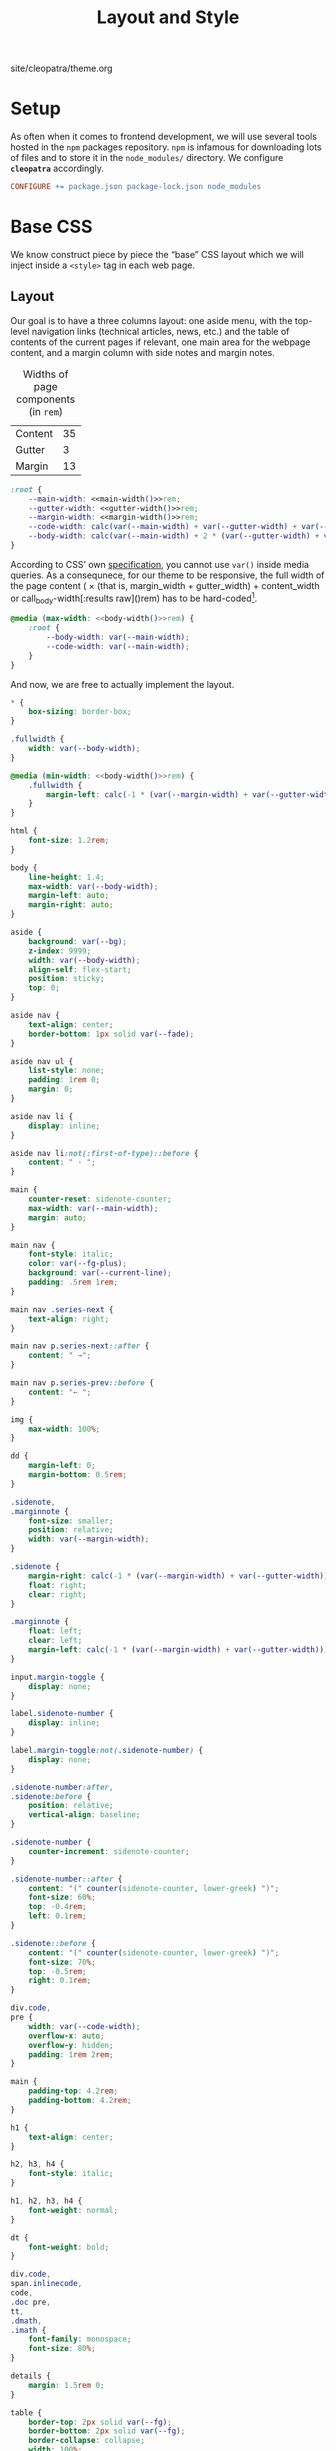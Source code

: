 #+TITLE: Layout and Style

#+SERIES: ../cleopatra.html
#+SERIES_PREV: ./literate-programming.html
#+SERIES_NEXT: ./soupault.html

#+BEGIN_EXPORT html
<nav id="generate-toc"></nav>
<div id="history">site/cleopatra/theme.org</div>
#+END_EXPORT

* Setup

  As often when it comes to frontend development, we will use several
  tools hosted in the ~npm~ packages repository.  ~npm~ is infamous
  for downloading lots of files and to store it in the ~node_modules/~
  directory.  We configure *~cleopatra~* accordingly.

  #+begin_src makefile :tangle theme.mk
CONFIGURE += package.json package-lock.json node_modules
  #+end_src

* Base CSS

  We know construct piece by piece the “base” CSS layout which we will
  inject inside a ~<style>~ tag in each web page.

** Layout

   Our goal is to have a three columns layout: one aside menu, with
   the top-level navigation links (technical articles, news, etc.) and
   the table of contents of the current pages if relevant, one main
   area for the webpage content, and a margin column with side notes
   and margin notes.

   #+caption: Widths of page components (in ~rem~)
   #+name: widths
   | Content | 35 |
   | Gutter  |  3 |
   | Margin  | 13 |

   #+name: main-width
   #+begin_src emacs-lisp :exports none :noweb yes :var widths=widths[,1]
(nth 0 widths)
   #+end_src

   #+name: gutter-width
   #+begin_src emacs-lisp :exports none :noweb yes :var widths=widths[,1]
(nth 1 widths)
   #+end_src

   #+name: margin-width
   #+begin_src emacs-lisp :exports none :noweb yes :var widths=widths[,1]
(nth 2 widths)
   #+end_src

   #+begin_src css :tangle style.css :noweb yes
:root {
    --main-width: <<main-width()>>rem;
    --gutter-width: <<gutter-width()>>rem;
    --margin-width: <<margin-width()>>rem;
    --code-width: calc(var(--main-width) + var(--gutter-width) + var(--margin-width));
    --body-width: calc(var(--main-width) + 2 * (var(--gutter-width) + var(--margin-width)));
}
   #+end_src

   According to CSS’ own [[https://www.w3.org/TR/css-variables-1/#using-variables][specification]], you cannot use ~var()~ inside
   media queries.  As a consequnece, for our theme to be responsive,
   the full width of the page content (\im 2 \times (that is,
   \mathrm{margin\_width} + \mathrm{gutter\_width}) +
   \mathrm{content\_width} \mi or call_body-width[:results raw]()rem)
   has to be hard-coded[fn::Fortunately, this is a literate
   program. This value is actually programmatically computed, so that
   we do not have to worry about forgetting to update it].

   #+name: body-width
   #+begin_src bash :exports none :noweb yes
echo $((2 * (<<margin-width()>> + <<gutter-width()>>) + <<main-width()>>))
   #+end_src

   #+begin_src css :tangle style.css :noweb yes
@media (max-width: <<body-width()>>rem) {
    :root {
        --body-width: var(--main-width);
        --code-width: var(--main-width);
    }
}
   #+end_src

   And now, we are free to actually implement the layout.

   #+begin_src css :tangle style.css :noweb yes
,* {
    box-sizing: border-box;
}

.fullwidth {
    width: var(--body-width);
}

@media (min-width: <<body-width()>>rem) {
    .fullwidth {
        margin-left: calc(-1 * (var(--margin-width) + var(--gutter-width)));
    }
}

html {
    font-size: 1.2rem;
}

body {
    line-height: 1.4;
    max-width: var(--body-width);
    margin-left: auto;
    margin-right: auto;
}

aside {
    background: var(--bg);
    z-index: 9999;
    width: var(--body-width);
    align-self: flex-start;
    position: sticky;
    top: 0;
}

aside nav {
    text-align: center;
    border-bottom: 1px solid var(--fade);
}

aside nav ul {
    list-style: none;
    padding: 1rem 0;
    margin: 0;
}

aside nav li {
    display: inline;
}

aside nav li:not(:first-of-type)::before {
    content: " · ";
}

main {
    counter-reset: sidenote-counter;
    max-width: var(--main-width);
    margin: auto;
}

main nav {
    font-style: italic;
    color: var(--fg-plus);
    background: var(--current-line);
    padding: .5rem 1rem;
}

main nav .series-next {
    text-align: right;
}

main nav p.series-next::after {
    content: " →";
}

main nav p.series-prev::before {
    content: "← ";
}

img {
    max-width: 100%;
}

dd {
    margin-left: 0;
    margin-bottom: 0.5rem;
}

.sidenote,
.marginnote {
    font-size: smaller;
    position: relative;
    width: var(--margin-width);
}

.sidenote {
    margin-right: calc(-1 * (var(--margin-width) + var(--gutter-width)));
    float: right;
    clear: right;
}

.marginnote {
    float: left;
    clear: left;
    margin-left: calc(-1 * (var(--margin-width) + var(--gutter-width)));
}

input.margin-toggle {
    display: none;
}

label.sidenote-number {
    display: inline;
}

label.margin-toggle:not(.sidenote-number) {
    display: none;
}

.sidenote-number:after,
.sidenote:before {
    position: relative;
    vertical-align: baseline;
}

.sidenote-number {
    counter-increment: sidenote-counter;
}

.sidenote-number::after {
    content: "(" counter(sidenote-counter, lower-greek) ")";
    font-size: 60%;
    top: -0.4rem;
    left: 0.1rem;
}

.sidenote::before {
    content: "(" counter(sidenote-counter, lower-greek) ")";
    font-size: 70%;
    top: -0.5rem;
    right: 0.1rem;
}

div.code,
pre {
    width: var(--code-width);
    overflow-x: auto;
    overflow-y: hidden;
    padding: 1rem 2rem;
}

main {
    padding-top: 4.2rem;
    padding-bottom: 4.2rem;
}

h1 {
    text-align: center;
}

h2, h3, h4 {
    font-style: italic;
}

h1, h2, h3, h4 {
    font-weight: normal;
}

dt {
    font-weight: bold;
}

div.code,
span.inlinecode,
code,
.doc pre,
tt,
.dmath,
.imath {
    font-family: monospace;
    font-size: 80%;
}

details {
    margin: 1.5rem 0;
}

table {
    border-top: 2px solid var(--fg);
    border-bottom: 2px solid var(--fg);
    border-collapse: collapse;
    width: 100%;
    margin: 1.5rem 0;
}

th {
    font-weight: normal;
    text-transform: uppercase;
}

td,
th {
    border-top: 1px solid var(--fade);
    height: 2em;
    padding: 0 1em;
}

td.date,
td.commit {
    text-align: center;
    font-size: 0.75em;
    font-family: monospace;
}

/* max-width has to be equal to --body-width */
@media (max-width: <<body-width()>>rem) {
    body {
        padding: 2rem;
        margin: auto;
        display: block;
    }

    aside {
        width: var(--main-width);
        margin: auto;
    }

    label.margin-toggle:not(.sidenote-number) {
        display: inline;
    }

    .sidenote,
    .marginnote {
        display: none;
    }

    .margin-toggle:checked + .sidenote,
    .margin-toggle:checked + .marginnote {
        display: block;
        float: left;
        left: 1rem;
        clear: both;
        width: 95%;
        margin: 1rem 2.5%;
        vertical-align: baseline;
        position: relative;
    }

    label {
        cursor: pointer;
    }

    pre, aside {
        width: 100%;
    }
}
   #+end_src

** Colors

   #+begin_src css :tangle style.css
:root {
    --bg: white;
    --bg-plus: #f9f8f4;
    --current-line: #fbfbfb;
    --fade: #cfcecb;
    --fg: #3c3c3c;
    --fg-plus: #575757;
    --doc: #91003e;
    --warning: #bd745e;
    --red: #b3534b;
    --green: #6d9319;
    --yellow: #d4b100;
}
   #+end_src

   #+begin_src css :tangle style.css
body {
    font-family: serif;
    color: var(--fg);
    background: var(--bg);
}

a[href] {
    color: inherit;
    text-decoration-color: var(--doc);
}

h2 a.anchor-link,
h3 a.anchor-link,
h4 a.anchor-link {
    display: none;
    font-style: normal;
    text-decoration: none;
    font-family: monospace;
    font-size: smaller;
    color: var(--doc);
}

[id] {
    scroll-margin-top: 4rem;
}

h2:hover a.anchor-link,
h3:hover a.anchor-link,
h4:hover a.anchor-link {
    display: inline;
}

.sidenote,
.marginnote {
    color: var(--fg-plus);
}

.sidenote-number:after,
.sidenote:before,
pre,
code,
div.code,
span.inlinecode,
tt {
    color: var(--doc);
}
   #+end_src

** Coq

   #+begin_src css :tangle style.css
div.code {
    white-space: nowrap;
}

div.code,
span.inlinecode {
    font-family : monospace;
}

.paragraph {
    margin-bottom : .8em;
}

.code a[href] {
    color : inherit;
    text-decoration : none;
    background : var(--bg-plus);
    padding : .1rem .15rem .1rem .15rem;
    border-radius : 15%;
}

.code .icon {
    display: none;
}
#+END_SRC

** Icons

   #+begin_src css :tangle style.css
.icon svg {
    fill: var(--doc);
    display: inline;
    width: 1em;
    height: .9em;
    vertical-align: text-top;
}

.url-mark.fa {
    display: inline;
    font-size: 90%;
    width: 1em;
}

.url-mark.fa-github::before {
    content: "\00a0\f09b";
}

.url-mark.fa-external-link::before {
    content: "\00a0\f08e";
}
   #+end_src

** Minify CSS

   #+begin_src shell :shebang #!/bin/bash :tangle scripts/css.sh
minify="$(npm bin)/minify"
normalize="$(npm root)/normalize.css/normalize.css"
style="style.css"

# minify add a newline character at the end of its input
# we remove it using `head'
echo "
@charset \"UTF-8\";
$(cat ${normalize})
$(cat ${style})
" | ${minify} --css | head -c -1 > style.min.css
   #+end_src

   #+begin_src makefile :tangle theme.mk
style.min.css : style.css dependencies-prebuild
	@cleopatra echo "Minifying" "CSS"
	@scripts/css.sh

ARTIFACTS += style.min.css

theme-build : style.min.css
   #+end_src

* HTML Templates

  It would be best if we had a preprocessing step to inject the
  minified style, rather than using ~soupault~ to do the work once per
  page.

  #+begin_src html :tangle templates/main.html :noweb yes
<html lang="en">
  <head>
    <meta charset="utf-8">
    <meta name="viewport" content="width=device-width, initial-scale=1.0">
    <style></style>
    <link href="https://soap.coffee/+vendors/katex.0.11.1+swap/katex.css" rel="stylesheet" media="none" onload="if(media!='all')media='all'">
    <title></title>
  </head>
  <body>
    <aside>
      <nav>
        <ul>
          <li>
            <a href="/">Technical Posts</a>
          </li>
          <li>
            <a href="/opinions">Opinions</a>
          </li>
          <li>
            <a href="/news">News</a>
          </li>
        </ul>
      </nav>
    </aside>
    <main>
    </main>
  </body>
</html>
  #+end_src
